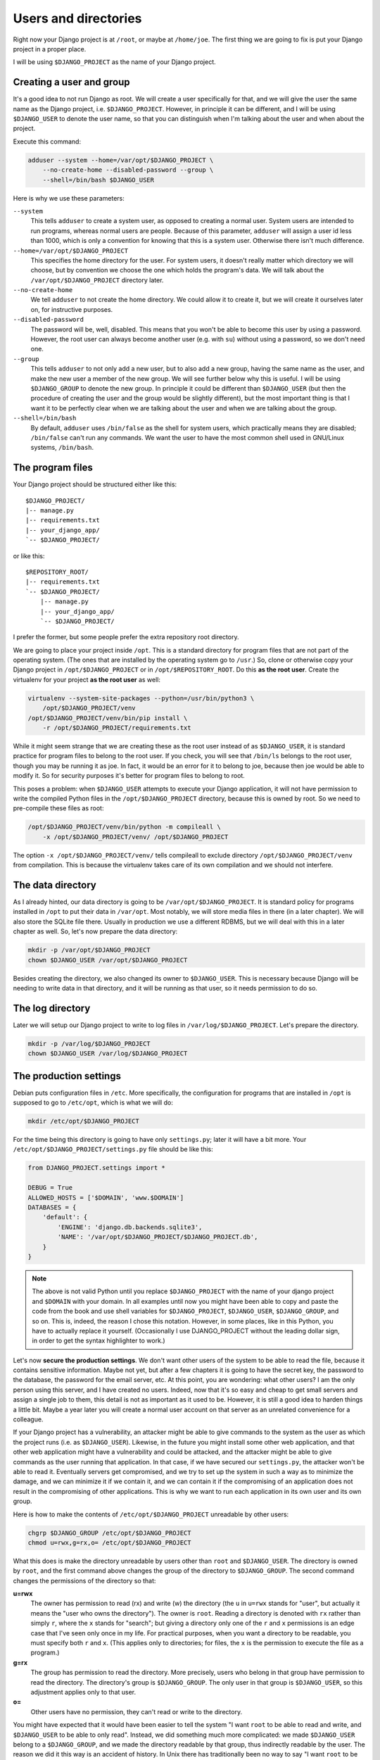 .. _users_and_directories:

Users and directories
=====================

Right now your Django project is at ``/root``, or maybe at
``/home/joe``. The first thing we are going to fix is put your Django
project in a proper place.

I will be using ``$DJANGO_PROJECT`` as the name of your Django
project.

.. _creating_user:

Creating a user and group
-------------------------

It's a good idea to not run Django as root. We will create a user
specifically for that, and we will give the user the same name as the
Django project, i.e. ``$DJANGO_PROJECT``. However, in principle it can
be different, and I will be using ``$DJANGO_USER`` to denote the user
name, so that you can distinguish when I'm talking about the user and
when about the project.

Execute this command:

.. code-block:: bash

    adduser --system --home=/var/opt/$DJANGO_PROJECT \
        --no-create-home --disabled-password --group \
        --shell=/bin/bash $DJANGO_USER

Here is why we use these parameters:

``--system``
    This tells ``adduser`` to create a system user, as opposed to
    creating a normal user. System users are intended to run programs,
    whereas normal users are people. Because of this parameter,
    ``adduser`` will assign a user id less than 1000, which is only a
    convention for knowing that this is a system user. Otherwise there
    isn't much difference.

``--home=/var/opt/$DJANGO_PROJECT``
    This specifies the home directory for the user. For system users, it
    doesn't really matter which directory we will choose, but by
    convention we choose the one which holds the program's data. We will
    talk about the ``/var/opt/$DJANGO_PROJECT`` directory later.

``--no-create-home``
    We tell ``adduser`` to not create the home directory. We could allow
    it to create it, but we will create it ourselves later on, for
    instructive purposes.

``--disabled-password``
    The password will be, well, disabled. This means that you won't be
    able to become this user by using a password. However, the root user
    can always become another user (e.g. with ``su``) without using a
    password, so we don't need one.

``--group``
    This tells ``adduser`` to not only add a new user, but to also add a
    new group, having the same name as the user, and make the new user a
    member of the new group. We will see further below why this is
    useful. I will be using ``$DJANGO_GROUP`` to denote the new group.
    In principle it could be different than ``$DJANGO_USER`` (but then
    the procedure of creating the user and the group would be slightly
    different), but the most important thing is that I want it to be
    perfectly clear when we are talking about the user and when we are
    talking about the group.

``--shell=/bin/bash``
    By default, ``adduser`` uses ``/bin/false`` as the shell for system
    users, which practically means they are disabled; ``/bin/false``
    can't run any commands. We want the user to have the most common
    shell used in GNU/Linux systems, ``/bin/bash``.

.. _the_program_files:

The program files
-----------------

Your Django project should be structured either like this::

    $DJANGO_PROJECT/
    |-- manage.py
    |-- requirements.txt
    |-- your_django_app/
    `-- $DJANGO_PROJECT/

or like this::

    $REPOSITORY_ROOT/
    |-- requirements.txt
    `-- $DJANGO_PROJECT/
        |-- manage.py
        |-- your_django_app/
        `-- $DJANGO_PROJECT/

I prefer the former, but some people prefer the extra repository root
directory.

We are going to place your project inside ``/opt``. This is a standard
directory for program files that are not part of the operating system.
(The ones that are installed by the operating system go to ``/usr``.)
So, clone or otherwise copy your Django project in
``/opt/$DJANGO_PROJECT`` or in ``/opt/$REPOSITORY_ROOT``. Do
this **as the root user**.  Create the virtualenv for your project **as
the root user** as well:

.. code-block:: bash

    virtualenv --system-site-packages --python=/usr/bin/python3 \
        /opt/$DJANGO_PROJECT/venv
    /opt/$DJANGO_PROJECT/venv/bin/pip install \
        -r /opt/$DJANGO_PROJECT/requirements.txt

While it might seem strange that we are creating these as the root user
instead of as ``$DJANGO_USER``, it is standard practice
for program files to belong to the root user. If you check, you will see
that ``/bin/ls`` belongs to the root user, though you may be running it
as joe. In fact, it would be an error for it to belong to joe, because
then joe would be able to modify it. So for security purposes it's
better for program files to belong to root.

This poses a problem: when ``$DJANGO_USER`` attempts to execute your
Django application, it will not have permission to write
the compiled Python files in the ``/opt/$DJANGO_PROJECT`` directory,
because this is owned by root. So we need to pre-compile
these files as root:

.. code-block:: bash

    /opt/$DJANGO_PROJECT/venv/bin/python -m compileall \
	-x /opt/$DJANGO_PROJECT/venv/ /opt/$DJANGO_PROJECT

The option ``-x /opt/$DJANGO_PROJECT/venv/`` tells compileall to exclude
directory  ``/opt/$DJANGO_PROJECT/venv`` from compilation. This is
because the virtualenv takes care of its own compilation and we should
not interfere.

The data directory
------------------

As I already hinted, our data directory is going to be
``/var/opt/$DJANGO_PROJECT``. It is standard policy for programs
installed in ``/opt`` to put their data in ``/var/opt``. Most notably,
we will store media files in there (in a later chapter).  We will also
store the SQLite file there. Usually in production we use a
different RDBMS, but we will deal with this in a later chapter as well.
So, let's now prepare the data directory:

.. code-block:: bash

    mkdir -p /var/opt/$DJANGO_PROJECT
    chown $DJANGO_USER /var/opt/$DJANGO_PROJECT

Besides creating the directory, we also changed its owner to
``$DJANGO_USER``. This is necessary because Django will be needing to
write data in that directory, and it will be running as that user, so it
needs permission to do so.

.. _the_log_directory:

The log directory
-----------------

Later we will setup our Django project to write to log files in
``/var/log/$DJANGO_PROJECT``. Let's prepare the directory.

.. code-block:: bash

    mkdir -p /var/log/$DJANGO_PROJECT
    chown $DJANGO_USER /var/log/$DJANGO_PROJECT

The production settings
-----------------------

Debian puts configuration files in ``/etc``. More specifically, the
configuration for programs that are installed in ``/opt`` is supposed to
go to ``/etc/opt``, which is what we will do:

.. code-block:: bash

    mkdir /etc/opt/$DJANGO_PROJECT

For the time being this directory is going to have only ``settings.py``;
later it will have a bit more. Your
``/etc/opt/$DJANGO_PROJECT/settings.py`` file should be like this:

.. code-block:: Python

    from DJANGO_PROJECT.settings import *

    DEBUG = True
    ALLOWED_HOSTS = ['$DOMAIN', 'www.$DOMAIN']
    DATABASES = {
        'default': {
            'ENGINE': 'django.db.backends.sqlite3',
            'NAME': '/var/opt/$DJANGO_PROJECT/$DJANGO_PROJECT.db',
        }
    }

.. note::

   The above is not valid Python until you replace ``$DJANGO_PROJECT``
   with the name of your django project and ``$DOMAIN`` with your
   domain. In all examples until now you might have been able to copy
   and paste the code from the book and use shell variables for
   ``$DJANGO_PROJECT``, ``$DJANGO_USER``, ``$DJANGO_GROUP``, and so on.
   This is, indeed, the reason I chose this notation. However, in some
   places, like in this Python, you have to actually replace it
   yourself. (Occasionally I use DJANGO_PROJECT without the leading
   dollar sign, in order to get the syntax highlighter to work.)

Let's now **secure the production settings**. We don't want other users
of the system to be able to read the file, because it contains sensitive
information. Maybe not yet, but after a few chapters it is going to have
the secret key, the password to the database, the password for the email
server, etc.  At this point, you are wondering: what other users? I am
the only person using this server, and I have created no users. Indeed,
now that it's so easy and cheap to get small servers and assign a single
job to them, this detail is not as important as it used to be. However,
it is still a good idea to harden things a little bit. Maybe a year
later you will create a normal user account on that server as an
unrelated convenience for a colleague.

If your Django project has a vulnerability, an attacker might be able to
give commands to the system as the user as which the project runs (i.e.
as ``$DJANGO_USER``). Likewise, in the future you might install some
other web application, and that other web application might have a
vulnerability and could be attacked, and the attacker might be able to
give commands as the user running that application. In that case, if we
have secured our ``settings.py``, the attacker won't be able to read it.
Eventually servers get compromised, and we try to set up the system in
such a way as to minimize the damage, and we can minimize it if we
contain it, and we can contain it if the compromising of an application
does not result in the compromising of other applications. This is why
we want to run each application in its own user and its own group.

Here is how to make the contents of ``/etc/opt/$DJANGO_PROJECT``
unreadable by other users:

.. code-block:: bash

   chgrp $DJANGO_GROUP /etc/opt/$DJANGO_PROJECT
   chmod u=rwx,g=rx,o= /etc/opt/$DJANGO_PROJECT

What this does is make the directory unreadable by users other than
``root`` and ``$DJANGO_USER``. The directory is owned by ``root``, and
the first command above changes the group of the directory to
``$DJANGO_GROUP``.  The second command changes the permissions of the
directory so that:

**u=rwx**
   The owner has permission to read (rx) and write (w) the directory
   (the ``u`` in ``u=rwx`` stands for "user", but actually it means the
   "user who owns the directory"). The owner is ``root``.  Reading a
   directory is denoted with ``rx`` rather than simply ``r``, where the
   ``x`` stands for "search"; but giving a directory only one of the
   ``r`` and ``x`` permissions is an edge case that I've seen only once
   in my life. For practical purposes, when you want a directory to be
   readable, you must specify both ``r`` and ``x``.  (This applies only
   to directories; for files, the ``x`` is the permission to execute the
   file as a program.)
**g=rx**
   The group has permission to read the directory. More precisely, users
   who belong in that group have permission to read the directory. The
   directory's group is ``$DJANGO_GROUP``. The only user in that group
   is ``$DJANGO_USER``, so this adjustment applies only to that user.
**o=**
   Other users have no permission, they can't read or write to the
   directory.

You might have expected that it would have been easier to tell the
system "I want ``root`` to be able to read and write, and
``$DJANGO_USER`` to be able to only read". Instead, we did something
much more complicated: we made ``$DJANGO_USER`` belong to a
``$DJANGO_GROUP``, and we made the directory readable by that group,
thus indirectly readable by the user. The reason we did it this way is
an accident of history. In Unix there has traditionally been no way to
say "I want ``root`` to be able to read and write, and ``$DJANGO_USER``
to be able to only read". In many modern Unixes, including Linux, it is
possible using Access Control Lists, but this is a feature added later,
it does not work the same in all Unixes, and its syntax is harder to
use. The way we use here works the same in FreeBSD, HP-UX, and all other
Unixes, and it is common practice everywhere.

Finally, we need to **compile** the settings file. Your settings file
and the ``/etc/opt/$DJANGO_PROJECT`` directory is owned by root, and, as
with the files in ``/opt``, Django won't be able to write the
compiled version, so we pre-compile it as root:

.. code-block:: bash

    /opt/$DJANGO_PROJECT/venv/bin/python -m compileall \
        /etc/opt/$DJANGO_PROJECT

Compiled files are the reason we changed the permissions of the
directory and not the permissions of ``settings.py``. When Python writes
the compiled files (which also contain the sensitive information), it
does not give them the permissions we want, which means we'd need to be
chgrping and chmoding each time we compile. By removing read permissions
from the directory, we make sure that none of the files in the directory
is readable; in Unix, in order to read file
``/etc/opt/$DJANGO_PROJECT/settings.py``, you must have permission to
read ``/`` (the root directory), ``/etc``, ``/etc/opt``,
``/etc/opt/$DJANGO_PROJECT``, and
``/etc/opt/$DJANGO_PROJECT/settings.py``.

You can check the permissions of a directory with the ``-d`` option of
``ls``, like this:

.. code-block:: bash

   ls -lhd /
   ls -lhd /etc
   ls -lhd /etc/opt
   ls -lhd /etc/opt/$DJANGO_PROJECT

(In the above commands, if you don't use the ``-d`` option it will show
the contents of the directory instead of the directory itself.)

.. hint:: Unix permissions

   When you list a file or directory with the ``-l`` option of ``ls``,
   it will show you something like ``-rwxr-xr-x`` at the beginning of
   the line. The first character is the file type: ``-`` for a file and
   ``d`` for a directory (there are also some more types, but we won't
   bother with them). The next nine characters are the permissions:
   three for the user, three for the group, three for others.
   ``rwxr-xr-x`` means "the user has permission to read, write and
   search/execute, the group has permission to read and search/execute
   but not write, and so do others".

   ``rwxr-xr-x`` can also be denoted as 755. If you substitute 0 in
   place of a hyphen and 1 in place of r, w and x, you get 111 101 101.
   In octal, this is 755. Instead of

   .. code-block:: bash

      chmod u=rwx,g=rx,o= /etc/opt/$DJANGO_PROJECT

   you can type

   .. code-block:: bash

      chmod 750 /etc/opt/$DJANGO_PROJECT

   which means exactly the same thing. People use this latter version
   much more than the other one, because it is so much easier to type,
   and because converting permissions into octal becomes second nature
   with a little practice.

Managing production vs. development settings
--------------------------------------------

How to manage production vs. development settings seems to be an eternal
question. Many people recommend, instead of a single ``settings.py``
file, a ``settings`` directory containing ``__init__.py`` and
``base.py``. ``base.py`` is the base settings, those that are the same
whether in production or development or testing. The directory often
contains ``local.py`` (alternatively named ``dev.py``), with common
development settings, which might or might not be in the repository.
There's often also ``test.py``, settings that are used when testing.
Both ``local.py`` and ``test.py`` start with this line::

    from .base import *

Then they go on to override the base settings or add more settings.
When the project is set up like this, ``manage.py`` is usually modified
so that, by default, it uses ``$DJANGO_PROJECT.settings.local`` instead
of simply ``$DJANGO_PROJECT.settings``. For more information on this
technique, see Section 5.2, "Using Multiple Settings Files", in the book
Two Scoops of Django; there's also a `stackoverflow answer`_ about it.

.. _stackoverflow answer: http://stackoverflow.com/questions/1626326/how-to-manage-local-vs-production-settings-in-django/15325966#15325966

Now, people who use this scheme sometimes also have ``production.py`` in
the settings directory of the repository. Call me a perfectionist (with
deadlines), but the production settings are the administrator's job, not
the developer's, and your django project's repository is made by the
developers. You might claim that you are both the developer and the
administrator, since it's you who are developing the project and
maintaining the deployment, but in this case you are assuming two roles,
wearing a different hat each time.  Production settings don't belong in
the project repository any more than the nginx or PostgreSQL
configuration does.

The proper place to store such settings is another repository—the
deployment repository. It can be as simple as holding only the
production ``settings.py`` (along with ``README`` and ``.gitignore``),
or as complicated as containing all your nginx, PostgreSQL, etc.,
configuration for several servers, along with the "recipe" for how to
set them up, written with a configuration management system such as
Ansible.

If you choose, however, to keep your production settings in your Django
project repository, then your ``/etc/opt/$DJANGO_PROJECT/settings.py``
file shall eventually be a single line::

    from $DJANGO_PROJECT.settings.production import *

However, I don't want you to do this now. We aren't yet going to use our
real production settings, because we are going step by step. Instead,
create the ``/etc/opt/$DJANGO_PROJECT/settings.py`` file as I explained
in the previous section.

Running the Django server
-------------------------

.. warning::

   We are running Django with ``runserver`` here, which is inappropriate
   for production. We are doing it only temporarily, so that you
   understand several concepts. We will run Django correctly in the
   chapter about :ref:`gunicorn`.

.. code-block:: bash

    su $DJANGO_USER
    source /opt/$DJANGO_PROJECT/venv/bin/activate
    export PYTHONPATH=/etc/opt/$DJANGO_PROJECT:/opt/$DJANGO_PROJECT
    export DJANGO_SETTINGS_MODULE=settings
    python /opt/$DJANGO_PROJECT/manage.py migrate
    python /opt/$DJANGO_PROJECT/manage.py runserver 0.0.0.0:8000

You could also do that in an exceptionally long command (provided you
have already done the ``migrate`` part), like this:

.. code-block:: bash

    PYTHONPATH=/etc/opt/$DJANGO_PROJECT:/opt/$DJANGO_PROJECT \
        DJANGO_SETTINGS_MODULE=settings \
        su $DJANGO_USER -c \
        "/opt/$DJANGO_PROJECT/venv/bin/python \
        /opt/$DJANGO_PROJECT/manage.py runserver 0.0.0.0:8000"

.. hint:: su

   You have probably heard of ``sudo``, which is a very useful program
   on Unix client machines (desktops and laptops). On the server,
   ``sudo`` is less common and we use ``su`` instead.

   ``su``, like ``sudo``, changes the user that executes a program. If
   you are user joe and you execute ``su -c ls``, then ``ls`` is run as
   root. ``su`` will ask for the root password in order to proceed.

   ``su alice -c ls`` means "execute ``ls`` as user alice". ``su alice``
   means "start a shell as user alice"; you can then type commands as
   user alice, and you can enter ``exit`` to "get out" of ``su``, that
   is, to exit the shell than runs as alice. If you are a normal user
   ``su`` will ask you for alice's password. If you are root, it will
   become alice without questions. This should make clear how the ``su``
   command works when you run the Django server as explained above.

   ``sudo`` works very differently from ``su``. Instead of asking the
   password of the user you want to become, it asks for your password,
   and has a configuration file that describes which user is allowed to
   become what user and with what constraints. It is much more
   versatile. ``su`` does only what I described and nothing more. ``su``
   is guaranteed to exist in all Unix systems, whereas ``sudo`` is an
   add-on that must be installed. By default it is usually installed on
   client machines, but not on servers. ``su`` is much more commonly
   used on servers and shell scripts than ``sudo``.

Do you understand that very clearly? If not, here are some tips:

* Make sure you have a grip on virtualenv_ and `environment
  variables`_.
* Python reads the ``PYTHONPATH`` environment variable and adds
  the specified directories to the Python path.
* Django reads the ``DJANGO_SETTINGS_MODULE`` environment variable.
  Because we have set it to "settings", Django will attempt to import
  ``settings`` instead of the default (the default is
  ``$DJANGO_PROJECT.settings``, or maybe
  ``$DJANGO_PROJECT.settings.local``).
* When Django attempts to import ``settings``, Python looks in its
  path. Because ``/etc/opt/$DJANGO_PROJECT`` is listed first in
  ``PYTHONPATH``, Python will first look there for ``settings.py``, and
  it will find it there.
* Likewise, when at some point Django attempts to import
  ``your_django_app``, Python will look in
  ``/etc/opt/$DJANGO_PROJECT``; it won't find it there, so then it will
  look in ``/opt/$DJANGO_PROJECT``, since this is next in
  ``PYTHONPATH``, and it will find it there.
* If, before running ``manage.py [whatever]``, we had changed directory
  to ``/opt/$DJANGO_PROJECT``, we wouldn't need to specify
  that directory in ``PYTHONPATH``, because Python always adds the
  current directory to its path. This is why, in development, you just
  tell it ``python manage.py [whatever]`` and it finds your project.
  We prefer, however, to set the ``PYTHONPATH`` and not change
  directory; this way our setup will be clearer and more robust.

.. _virtualenv: http://djangodeployment.com/2016/11/01/virtualenv-demystified/
.. _environment variables: http://djangodeployment.com/2016/11/07/what-is-the-difference-between-a-shell-variable-and-an-environment-variable/

Instead of using ``DJANGO_SETTINGS_MODULE``, you can also use the
``--settings`` parameter of ``manage.py``:

.. code-block:: bash

   PYTHONPATH=/etc/opt/$DJANGO_PROJECT:/opt/$DJANGO_PROJECT \
       su $DJANGO_USER -c \
       "/opt/$DJANGO_PROJECT/venv/bin/python \
       /opt/$DJANGO_PROJECT/manage.py
       runserver --settings=settings 0.0.0.0:8000"

(``manage.py`` also supports a ``--pythonpath`` parameter which could be
used instead of ``PYTHONPATH``, however it seems that ``--settings``
doesn't work correctly together with ``--pythonpath``, at least not in
Django 1.8.)

If you fire up your browser and visit http://$DOMAIN:8000/, you should
see your Django project in action.

Chapter summary
---------------

* Create a system user and group with the same name as your Django
  project.
* Put your Django project in ``/opt``, with all files owned by root.
* Put your virtualenv in ``/opt/$DJANGO_PROJECT/venv``, with all files
  owned by root.
* Put your data files in a subdirectory of ``/var/opt`` with the same
  name as your Django project, owned by the system user you created. If
  you are using SQLite, the database file will go in there.
* Put your settings file in a subdirectory of ``/etc/opt`` with the
  same name as your Django project, whose user is root, whose group is
  the system group you created, that is readable by the group and
  writeable by root, and whose contents belong to root.
* Precompile the files in ``/opt/$DJANGO_PROJECT`` and
  ``/etc/opt/$DJANGO_PROJECT``.
* Run ``manage.py`` as the system user you created, after setting the
  environment variables
  ``PYTHONPATH=/etc/opt/$DJANGO_PROJECT:/opt/$DJANGO_PROJECT`` and
  ``DJANGO_SETTINGS_MODULE=settings``.

